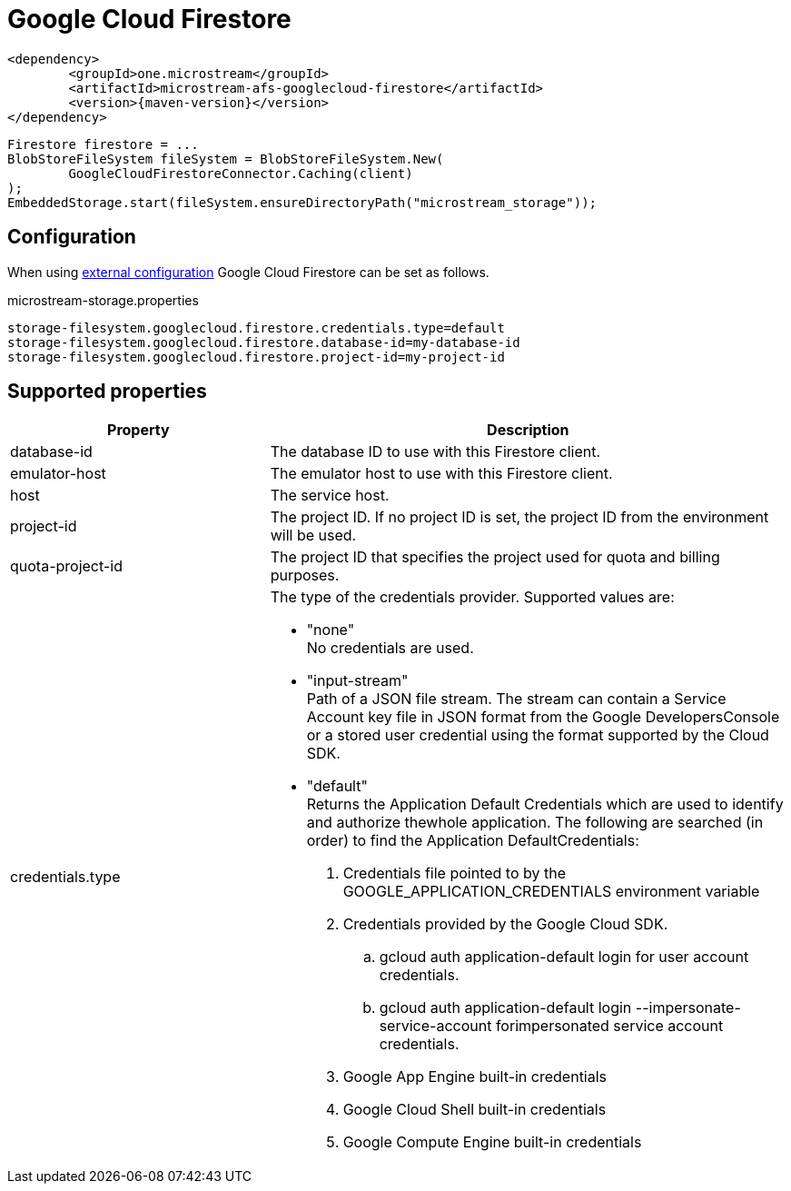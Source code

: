 = Google Cloud Firestore

[source, xml, subs=attributes+]
----
<dependency>
	<groupId>one.microstream</groupId>
	<artifactId>microstream-afs-googlecloud-firestore</artifactId>
	<version>{maven-version}</version>
</dependency>
----

[source, java]
----
Firestore firestore = ...
BlobStoreFileSystem fileSystem = BlobStoreFileSystem.New(
	GoogleCloudFirestoreConnector.Caching(client)
);
EmbeddedStorage.start(fileSystem.ensureDirectoryPath("microstream_storage"));
----

== Configuration

When using xref:configuration/index.adoc#external-configuration[external configuration] Google Cloud Firestore can be set as follows.

[source, text, title="microstream-storage.properties"]
----
storage-filesystem.googlecloud.firestore.credentials.type=default
storage-filesystem.googlecloud.firestore.database-id=my-database-id
storage-filesystem.googlecloud.firestore.project-id=my-project-id
----

== Supported properties
[options="header", cols="1,2a"]
|===
|Property   
|Description   
//-------------
|database-id
|The database ID to use with this Firestore client.

|emulator-host
|The emulator host to use with this Firestore client.

|host
|The service host.

|project-id
|The project ID. If no project ID is set, the project ID from the environment will be used.

|quota-project-id
|The project ID that specifies the project used for quota and billing purposes.

|credentials.type
|The type of the credentials provider. Supported values are:

* "none" +
No credentials are used.
* "input-stream" +
Path of a JSON file stream. The stream can contain a Service Account key file in JSON format from the Google DevelopersConsole or a stored user credential using the format supported by the Cloud SDK.
* "default" +
Returns the Application Default Credentials which are used to identify and authorize thewhole application.  The following are searched (in order) to find the Application DefaultCredentials: 
. Credentials file pointed to by the GOOGLE_APPLICATION_CREDENTIALS environment variable 
. Credentials provided by the Google Cloud SDK.
.. gcloud auth application-default login for user account credentials. 
.. gcloud auth application-default login --impersonate-service-account forimpersonated service account credentials. 
. Google App Engine built-in credentials 
. Google Cloud Shell built-in credentials 
. Google Compute Engine built-in credentials 

|===